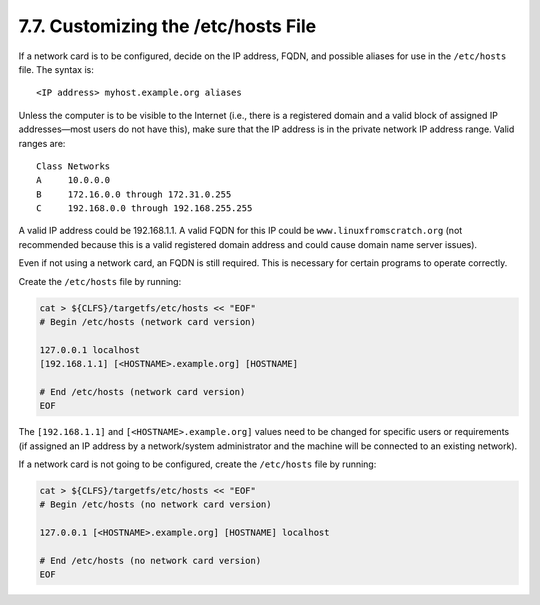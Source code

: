 7.7. Customizing the /etc/hosts File
====================================

If a network card is to be configured, decide on the IP address, FQDN, and possible aliases for use in the ``/etc/hosts`` file. The syntax is::

    <IP address> myhost.example.org aliases

Unless the computer is to be visible to the Internet (i.e., there is a registered domain and a valid block of assigned IP addresses—most users 
do not have this), make sure that the IP address is in the private network IP address range. Valid ranges are::

  Class Networks
  A     10.0.0.0
  B     172.16.0.0 through 172.31.0.255
  C     192.168.0.0 through 192.168.255.255

A valid IP address could be 192.168.1.1. A valid FQDN for this IP could be ``www.linuxfromscratch.org`` 
(not recommended because this is a valid registered domain address and could cause domain name server issues).

Even if not using a network card, an FQDN is still required. This is necessary for certain programs to operate correctly. 

Create the ``/etc/hosts`` file by running:

.. code-block:: shell

  cat > ${CLFS}/targetfs/etc/hosts << "EOF"
  # Begin /etc/hosts (network card version)

  127.0.0.1 localhost
  [192.168.1.1] [<HOSTNAME>.example.org] [HOSTNAME]

  # End /etc/hosts (network card version)
  EOF

The ``[192.168.1.1]`` and ``[<HOSTNAME>.example.org]`` values need to be changed for specific users or requirements (if assigned an IP address by a 
network/system administrator and the machine will be connected to an existing network). 

If a network card is not going to be configured, create the ``/etc/hosts`` file by running: 

.. code-block:: shell

  cat > ${CLFS}/targetfs/etc/hosts << "EOF"
  # Begin /etc/hosts (no network card version)

  127.0.0.1 [<HOSTNAME>.example.org] [HOSTNAME] localhost

  # End /etc/hosts (no network card version)
  EOF